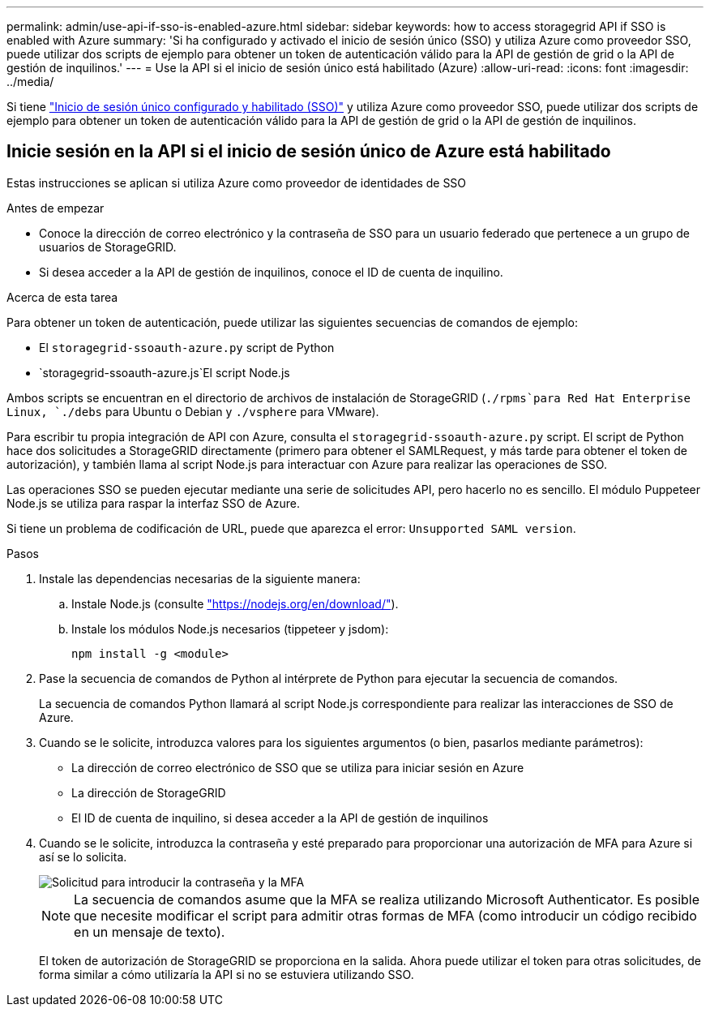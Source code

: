 ---
permalink: admin/use-api-if-sso-is-enabled-azure.html 
sidebar: sidebar 
keywords: how to access storagegrid API if SSO is enabled with Azure 
summary: 'Si ha configurado y activado el inicio de sesión único (SSO) y utiliza Azure como proveedor SSO, puede utilizar dos scripts de ejemplo para obtener un token de autenticación válido para la API de gestión de grid o la API de gestión de inquilinos.' 
---
= Use la API si el inicio de sesión único está habilitado (Azure)
:allow-uri-read: 
:icons: font
:imagesdir: ../media/


[role="lead"]
Si tiene link:../admin/configuring-sso.html["Inicio de sesión único configurado y habilitado (SSO)"] y utiliza Azure como proveedor SSO, puede utilizar dos scripts de ejemplo para obtener un token de autenticación válido para la API de gestión de grid o la API de gestión de inquilinos.



== Inicie sesión en la API si el inicio de sesión único de Azure está habilitado

Estas instrucciones se aplican si utiliza Azure como proveedor de identidades de SSO

.Antes de empezar
* Conoce la dirección de correo electrónico y la contraseña de SSO para un usuario federado que pertenece a un grupo de usuarios de StorageGRID.
* Si desea acceder a la API de gestión de inquilinos, conoce el ID de cuenta de inquilino.


.Acerca de esta tarea
Para obtener un token de autenticación, puede utilizar las siguientes secuencias de comandos de ejemplo:

* El `storagegrid-ssoauth-azure.py` script de Python
*  `storagegrid-ssoauth-azure.js`El script Node.js


Ambos scripts se encuentran en el directorio de archivos de instalación de StorageGRID (`./rpms`para Red Hat Enterprise Linux, `./debs` para Ubuntu o Debian y `./vsphere` para VMware).

Para escribir tu propia integración de API con Azure, consulta el `storagegrid-ssoauth-azure.py` script. El script de Python hace dos solicitudes a StorageGRID directamente (primero para obtener el SAMLRequest, y más tarde para obtener el token de autorización), y también llama al script Node.js para interactuar con Azure para realizar las operaciones de SSO.

Las operaciones SSO se pueden ejecutar mediante una serie de solicitudes API, pero hacerlo no es sencillo. El módulo Puppeteer Node.js se utiliza para raspar la interfaz SSO de Azure.

Si tiene un problema de codificación de URL, puede que aparezca el error: `Unsupported SAML version`.

.Pasos
. Instale las dependencias necesarias de la siguiente manera:
+
.. Instale Node.js (consulte https://nodejs.org/en/download/["https://nodejs.org/en/download/"^]).
.. Instale los módulos Node.js necesarios (tippeteer y jsdom):
+
`npm install -g <module>`



. Pase la secuencia de comandos de Python al intérprete de Python para ejecutar la secuencia de comandos.
+
La secuencia de comandos Python llamará al script Node.js correspondiente para realizar las interacciones de SSO de Azure.

. Cuando se le solicite, introduzca valores para los siguientes argumentos (o bien, pasarlos mediante parámetros):
+
** La dirección de correo electrónico de SSO que se utiliza para iniciar sesión en Azure
** La dirección de StorageGRID
** El ID de cuenta de inquilino, si desea acceder a la API de gestión de inquilinos


. Cuando se le solicite, introduzca la contraseña y esté preparado para proporcionar una autorización de MFA para Azure si así se lo solicita.
+
image::../media/sso_api_password_mfa.png[Solicitud para introducir la contraseña y la MFA]

+

NOTE: La secuencia de comandos asume que la MFA se realiza utilizando Microsoft Authenticator. Es posible que necesite modificar el script para admitir otras formas de MFA (como introducir un código recibido en un mensaje de texto).

+
El token de autorización de StorageGRID se proporciona en la salida. Ahora puede utilizar el token para otras solicitudes, de forma similar a cómo utilizaría la API si no se estuviera utilizando SSO.


